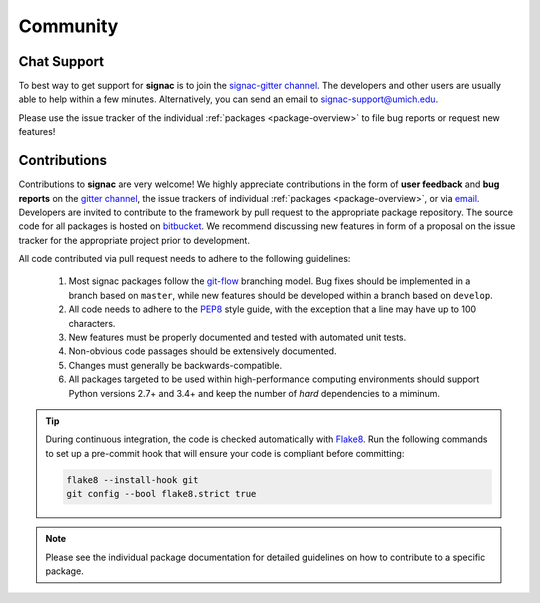 
Community
=========

.. _support:

Chat Support
------------

To best way to get support for **signac** is to join the `signac-gitter channel <https://gitter.im/signac/Lobby>`_.
The developers and other users are usually able to help within a few minutes.
Alternatively, you can send an email to signac-support@umich.edu.

Please use the issue tracker of the individual :ref:`packages <package-overview>` to file bug reports or request new features!

.. _contribute:

Contributions
-------------

Contributions to **signac** are very welcome!
We highly appreciate contributions in the form of **user feedback** and **bug reports** on the `gitter channel <https://gitter.im/signac/Lobby>`_, the issue trackers of individual :ref:`packages <package-overview>`, or via `email <mailto:signac-support@umichedu>`_.
Developers are invited to contribute to the framework by pull request to the appropriate package repository.
The source code for all packages is hosted on `bitbucket`_.
We recommend discussing new features in form of a proposal on the issue tracker for the appropriate project prior to development.

All code contributed via pull request needs to adhere to the following guidelines:

  1. Most signac packages follow the `git-flow`_ branching model.
     Bug fixes should be implemented in a branch based on ``master``, while new features should be developed within a branch based on ``develop``.
  2. All code needs to adhere to the `PEP8`_ style guide, with the exception that a line may have up to 100 characters.
  3. New features must be properly documented and tested with automated unit tests.
  4. Non-obvious code passages should be extensively documented.
  5. Changes must generally be backwards-compatible.
  6. All packages targeted to be used within high-performance computing environments should support Python versions 2.7+ and 3.4+ and keep the number of *hard* dependencies to a miminum.

.. _bitbucket: https://bitbucket.org/account/user/glotzer/projects/SIG
.. _PEP8: https://www.python.org/dev/peps/pep-0008/
.. _git-flow: https://www.atlassian.com/git/tutorials/comparing-workflows/gitflow-workflow

.. tip::

    During continuous integration, the code is checked automatically with `Flake8`_.
    Run the following commands to set up a pre-commit hook that will ensure your code is compliant before committing:

    .. code-block:: bash

        flake8 --install-hook git
        git config --bool flake8.strict true


.. _Flake8: http://flake8.pycqa.org/en/latest/

.. note::

    Please see the individual package documentation for detailed guidelines on how to contribute to a specific package.
